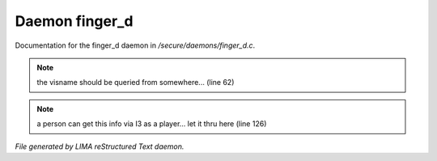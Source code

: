****************
Daemon finger_d
****************

Documentation for the finger_d daemon in */secure/daemons/finger_d.c*.

.. note:: the visname should be queried from somewhere... (line 62)
.. note:: a person can get this info via I3 as a player... let it thru here (line 126)

*File generated by LIMA reStructured Text daemon.*
